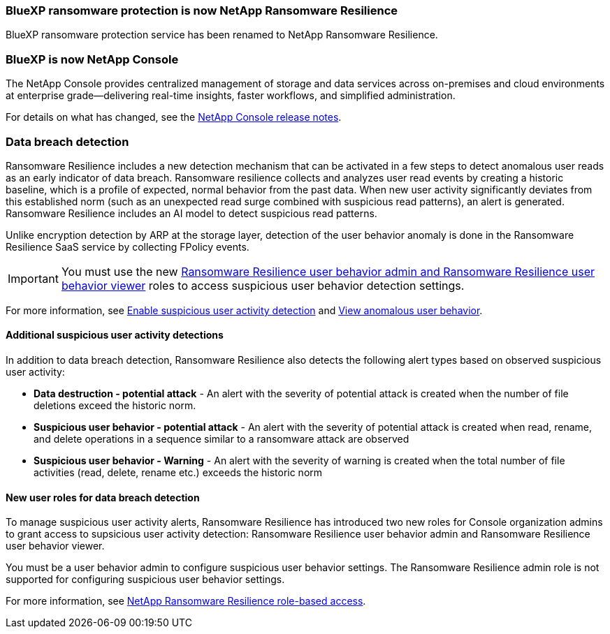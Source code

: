 === BlueXP ransomware protection is now NetApp Ransomware Resilience
 
BlueXP ransomware protection service has been renamed to NetApp Ransomware Resilience. 

=== BlueXP is now NetApp Console
  
The NetApp Console provides centralized management of storage and data services across on-premises and cloud environments at enterprise grade—delivering real-time insights, faster workflows, and simplified administration.
 
For details on what has changed, see the https://docs.netapp.com/us-en/console-relnotes/index.html[NetApp Console release notes].

=== Data breach detection 

Ransomware Resilience includes a new detection mechanism that can be activated in a few steps to detect anomalous user reads as an early indicator of data breach. Ransomware resilience collects and analyzes user read events by creating a historic baseline, which is a profile of expected, normal behavior from the past data. When new user activity significantly deviates from this established norm (such as an unexpected read surge combined with suspicious read patterns), an alert is generated. Ransomware Resilience includes an AI model to detect suspicious read patterns.

Unlike encryption detection by ARP at the storage layer, detection of the user behavior anomaly is done in the Ransomware Resilience SaaS service by collecting FPolicy events.

[IMPORTANT]
You must use the new link:#new-user-roles-for-data-breach-detection[Ransomware Resilience user behavior admin and Ransomware Resilience user behavior viewer] roles to access suspicious user behavior detection settings. 

For more information, see link:https://docs.netapp.com/us-en/data-services-ransomware-resilience/suspicious-user-activity.html[Enable suspicious user activity detection] and link:https://docs.netapp.com/us-en/data-services-ransomware-resilience/rp-use-alert.html#view-anomalous-user-behavior[View anomalous user behavior].

==== Additional suspicious user activity detections
In addition to data breach detection, Ransomware Resilience also detects the following alert types based on observed suspicious user activity:

* **Data destruction - potential attack** - An alert with the severity of potential attack is created when the number of file deletions exceed the historic norm.
* **Suspicious user behavior - potential attack** - An alert with the severity of potential attack is created when read, rename, and delete operations in a sequence similar to a ransomware attack are observed
* **Suspicious user behavior - Warning** - An alert with the severity of warning is created when the total number of file activities (read, delete, rename etc.) exceeds the historic norm

==== New user roles for data breach detection 

To manage suspicious user activity alerts, Ransomware Resilience has introduced two new roles for Console organization admins to grant access to supsicious user activity detection: Ransomware Resilience user behavior admin and Ransomware Resilience user behavior viewer.

You must be a user behavior admin to configure suspicious user behavior settings. The Ransomware Resilience admin role is not supported for configuring suspicious user behavior settings. 

For more information, see link:https://docs.netapp.com/us-en/console-setup-admin/reference-iam-ransomware-roles.html[NetApp Ransomware Resilience role-based access^].
